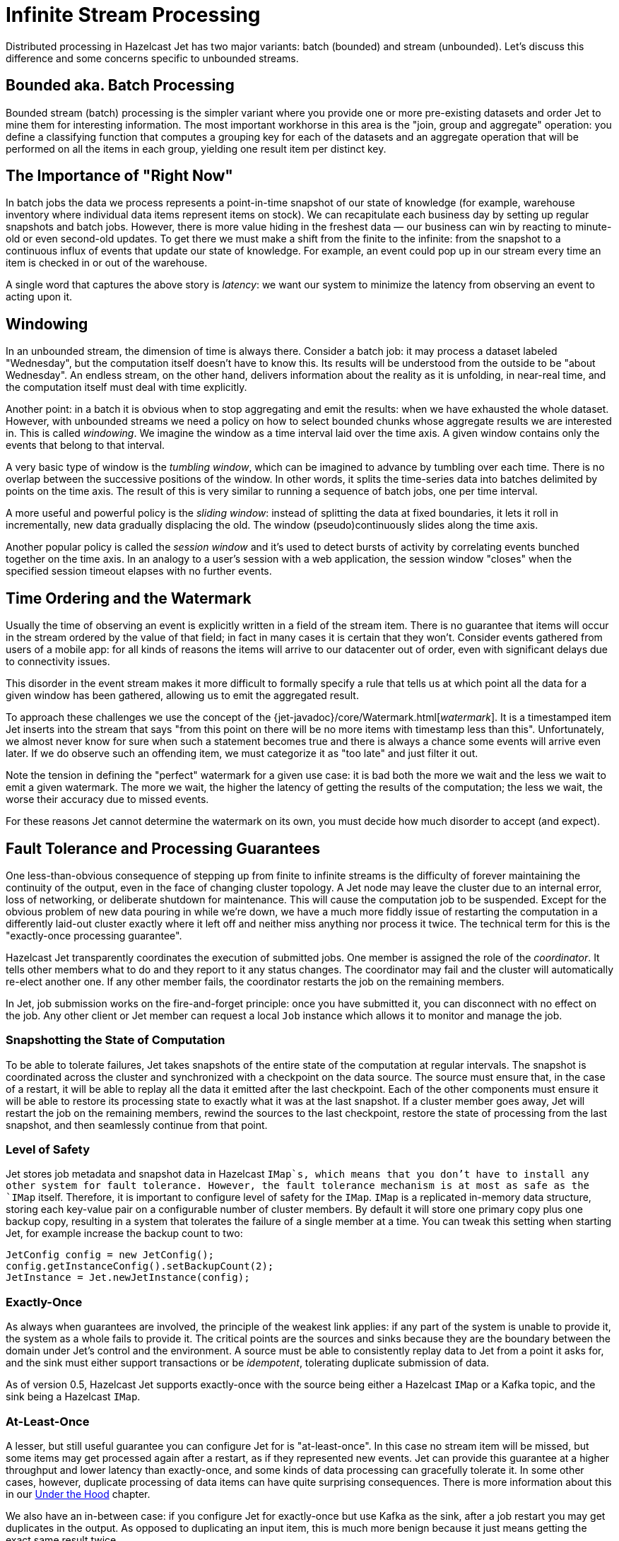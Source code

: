 [[infinite-stream-processing]]
= Infinite Stream Processing

Distributed processing in Hazelcast Jet has two major variants:
batch (bounded) and stream (unbounded). Let's discuss this difference
and some concerns specific to unbounded streams.

== Bounded aka. Batch Processing

Bounded stream (batch) processing is the simpler variant where you
provide one or more pre-existing datasets and order Jet to mine them for
interesting information. The most important workhorse in this area is
the "join, group and aggregate" operation: you define a classifying
function that computes a grouping key for each of the datasets and
an aggregate operation that will be performed on all the items in each
group, yielding one result item per distinct key.

== The Importance of "Right Now"

In batch jobs the data we process represents a point-in-time snapshot of
our state of knowledge (for example, warehouse inventory where
individual data items represent items on stock). We can recapitulate
each business day by setting up regular snapshots and batch jobs.
However, there is more value hiding in the freshest data &mdash; our
business can win by reacting to minute-old or even second-old updates.
To get there we must make a shift from the finite to the infinite: from
the snapshot to a continuous influx of events that update our state of
knowledge. For example, an event could pop up in our stream every time
an item is checked in or out of the warehouse.

A single word that captures the above story is _latency_: we want our
system to minimize the latency from observing an event to acting upon
it.

== Windowing

In an unbounded stream, the dimension of time is always there.  Consider
a batch job: it may process a dataset labeled "Wednesday", but the
computation itself doesn't have to know this. Its results will be
understood from the outside to be "about Wednesday". An endless stream,
on the other hand, delivers information about the reality as it is
unfolding, in near-real time, and the computation itself must deal with
time explicitly.

Another point: in a batch it is obvious when to stop aggregating and
emit the results: when we have exhausted the whole dataset. However,
with unbounded streams we need a policy on how to select bounded chunks
whose aggregate results we are interested in. This is called
 _windowing_. We imagine the window as a time interval laid over the
 time axis. A given window contains only the events that belong to that
interval.

A very basic type of window is the _tumbling window_, which can be
imagined to advance by tumbling over each time. There is no overlap
between the successive positions of the window. In other words, it
splits the time-series data into batches delimited by points on the time
axis. The result of this is very similar to running a sequence of batch
jobs, one per time interval.

A more useful and powerful policy is the _sliding window_: instead of
splitting the data at fixed boundaries, it lets it roll in
incrementally, new data gradually displacing the old. The window
(pseudo)continuously slides along the time axis.

Another popular policy is called the _session window_ and it's used to
detect bursts of activity by correlating events bunched together on the
time axis. In an analogy to a user's session with a web application,
the session window "closes" when the specified session timeout elapses
with no further events.

[[time-ordering]]
== Time Ordering and the Watermark

Usually the time of observing an event is explicitly written in a field
of the stream item. There is no guarantee that items will occur in the
stream ordered by the value of that field; in fact in many cases it is
certain that they won't. Consider events gathered from users of a mobile
app: for all kinds of reasons the items will arrive to our datacenter
out of order, even with significant delays due to connectivity issues.

This disorder in the event stream makes it more difficult to formally
specify a rule that tells us at which point all the data for a given
window has been gathered, allowing us to emit the aggregated result.

To approach these challenges we use the concept of the
{jet-javadoc}/core/Watermark.html[_watermark_].
It is a timestamped item Jet inserts into the stream that says "from
this point on there will be no more items with timestamp less than
this". Unfortunately, we almost never know for sure when such a
statement becomes true and there is always a chance some events will
arrive even later. If we do observe such an offending item, we must
categorize it as "too late" and just filter it out.

Note the tension in defining the "perfect" watermark for a given use
case: it is bad both the more we wait and the less we wait to emit a
given watermark. The more we wait, the higher the latency of getting the
results of the computation; the less we wait, the worse their accuracy
due to missed events.

For these reasons Jet cannot determine the watermark on its own, you
must decide how much disorder to accept (and expect).

== Fault Tolerance and Processing Guarantees

One less-than-obvious consequence of stepping up from finite to infinite
streams is the difficulty of forever maintaining the continuity of the
output, even in the face of changing cluster topology. A Jet node may
leave the cluster due to an internal error, loss of networking, or
deliberate shutdown for maintenance. This will cause the computation job
to be suspended. Except for the obvious problem of new data pouring in
while we're down, we have a much more fiddly issue of restarting the
computation in a differently laid-out cluster exactly where it left off
and neither miss anything nor process it twice. The technical term for
this is the "exactly-once processing guarantee".

Hazelcast Jet transparently coordinates the execution of submitted jobs.
One member is assigned the role of the _coordinator_. It tells other
members what to do and they report to it any status changes. The
coordinator may fail and the cluster will automatically re-elect another
one. If any other member fails, the coordinator restarts the job on the
remaining members.

In Jet, job submission works on the fire-and-forget principle: once you
have submitted it, you can disconnect with no effect on the job. Any
other client or Jet member can request a local `Job` instance which
allows it to monitor and manage the job.

=== Snapshotting the State of Computation

To be able to tolerate failures, Jet takes snapshots of the entire state
of the computation at regular intervals. The snapshot is coordinated
across the cluster and synchronized with a checkpoint on the data
source. The source must ensure that, in the case of a restart, it will
be able to replay all the data it emitted after the last checkpoint.
Each of the other components must ensure it will be able to restore its
processing state to exactly what it was at the last snapshot. If a
cluster member goes away, Jet will restart the job on the remaining
members, rewind the sources to the last checkpoint, restore the state of
processing from the last snapshot, and then seamlessly
continue from that point.

=== Level of Safety

Jet stores job metadata and snapshot data in Hazelcast `IMap`s, which
means that you don't have to install any other system for fault
tolerance. However, the fault tolerance mechanism is at most as safe as
the `IMap` itself. Therefore, it is important to configure level of
safety for the `IMap`. `IMap` is a replicated in-memory data structure,
storing each key-value pair on a configurable number of cluster members.
By default it will store one primary copy plus one backup copy,
resulting in a system that tolerates the failure of a single member at a
time. You can tweak this setting when starting Jet, for example increase
the backup count to two:

[source]
----
JetConfig config = new JetConfig();
config.getInstanceConfig().setBackupCount(2);
JetInstance = Jet.newJetInstance(config);
----

=== Exactly-Once

As always when guarantees are involved, the principle of the weakest
link applies: if any part of the system is unable to provide it, the
system as a whole fails to provide it. The critical points are the
sources and sinks because they are the boundary between the domain under
Jet's control and the environment. A source must be able to consistently
replay data to Jet from a point it asks for, and the sink must either
support transactions or be _idempotent_, tolerating duplicate submission
of data.

As of version 0.5, Hazelcast Jet supports exactly-once with the source
being either a Hazelcast `IMap` or a Kafka topic, and the sink being a
Hazelcast `IMap`.

=== At-Least-Once

A lesser, but still useful guarantee you can configure Jet for is
"at-least-once". In this case no stream item will be missed, but some
items may get processed again after a restart, as if they represented
new events. Jet can provide this guarantee at a higher throughput and
lower latency than exactly-once, and some kinds of data processing can
gracefully tolerate it. In some other cases, however, duplicate
processing of data items can have quite surprising consequences. There
is more information about this in our
<<pitfalls-alo, Under the Hood>>
chapter.

We also have an in-between case: if you configure Jet for exactly-once
but use Kafka as the sink, after a job restart you may get duplicates in
the output. As opposed to duplicating an input item, this is much more
benign because it just means getting the exact same result twice.

=== Enabling Snapshotting

Fault tolerance is off by default. To activate it for a job, create a
`JobConfig` object and set the
{jet-javadoc}/config/JobConfig.html#setProcessingGuarantee-com.hazelcast.jet.config.ProcessingGuarantee-[_processing guarantee_].
You can also configure
{jet-javadoc}/config/JobConfig.html#setSnapshotIntervalMillis-long-[_snapshot interval_].

[source]
----
JobConfig jobConfig = new JobConfig();
jobConfig.setProcessingGuarantee(ProcessingGuarantee.EXACTLY_ONCE);
jobConfig.setSnapshotIntervalMillis(SECONDS.toMillis(10));
----

Using less frequent snapshots, more data will have to be replayed
and the temporary spike in the latency of the output will be greater.
More frequent snapshots will reduce the throughput and introduce more
latency variation during regular processing.

=== Split-Brain Protection

A particularly nasty kind of failure is the "split brain": due to a very
specific pattern in the loss of network connectivity the cluster splits
into two parts, where within each part the members see each other, but
none of those in the other part(s). Each part by itself lives on
thinking the other members left the cluster. Now we have two
fully-functioning Jet clusters where there was supposed to be one. Each
one will recover and restart the same Jet job, making a mess in our
application.

Hazelcast Jet offers a mechanism to fight off this hazard:
{jet-javadoc}/config/JobConfig.html#setSplitBrainProtection-boolean-[_split-brain protection_].
It works by ensuring that a job cannot be restarted in a
cluster whose size isn't more than half of what it was before the job
was suspended. Enable split-brain protection like this:

[source]
----
jobConfig.setSplitBrainProtection(true);
----

A loophole here is that, after the split brain has occurred, you could
add more members to any of the sub-clusters and have them both grow to
more than half the previous size. Since the job will keep trying to
restart itself and by definition one cluster has no idea of the other's
existence, it will restart as soon as the quorum value is reached.

== Scaling up Jobs

After a job is submitted to the cluster, new nodes can be started and
the job can be scaled up. Hazelcast Jet 0.6 introduces a new method into
the `Job` interface for this purpose. When `Job.restart()` is invoked,
ongoing execution of the job is interrupted and a new execution is
scheduled. If the snapshotting mechanism enabled, the job is restarted
from the last successful snapshot. Therefore, the restart procedure
respects to the configured processing guarantee.

== Note for Hazelcast Jet version 0.5

Hazelcast Jet's version 0.5 was released with the Pipeline API still
under construction. We started from the simple case of batch jobs and we
support the major batch operation of (co)group-and-aggregate, but still
lack the API to define the windowing and watermark policies. Other,
non-aggregating operations aren't sensitive to the difference between
finite and infinite streams and are ready to use. The major example here
is data enrichment
(<<hash-join, hash join>>),
which is essentially a mapping stream transformation. The next release
of Jet will feature a fully developed API that supports windowed
aggregation of infinite streams and we also plan to add more batch
transforms (`sort` and `distinct` for example).

On the other hand, Jet's core has had full-fledged support for all of
the windows described above since version 0.4. You can refer to the
<<under-the-hood, Under the Hood>> chapter for details on how to create
a Core API DAG that does infinite stream aggregation.
